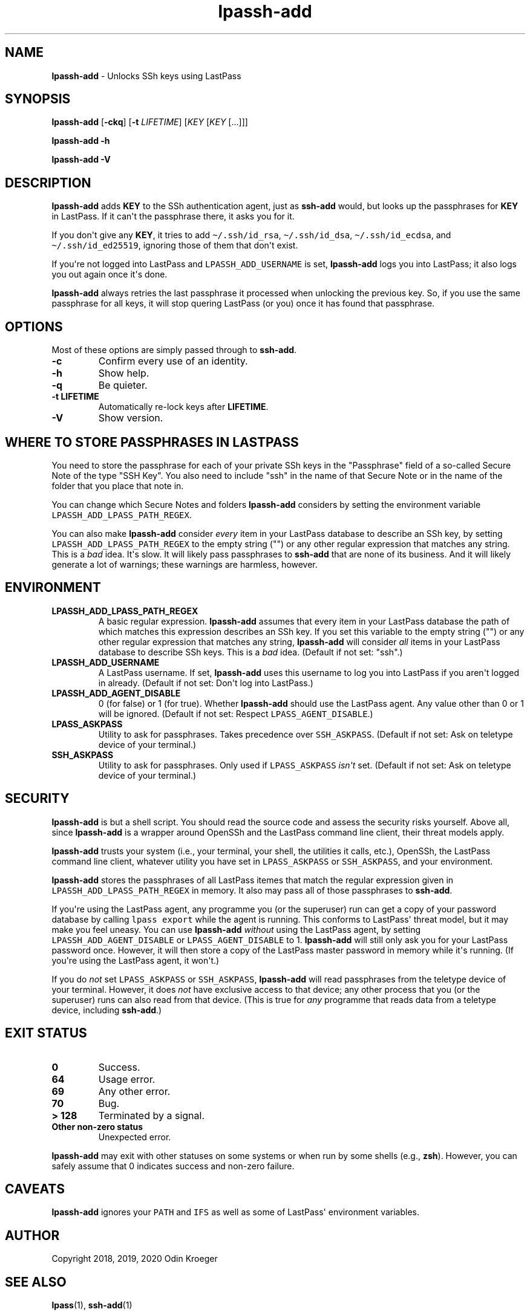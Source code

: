.\" Automatically generated by Pandoc 2.7.3
.\"
.TH "lpassh-add" "1" "January 09, 2020" "" ""
.hy
.SH NAME
.PP
\f[B]lpassh-add\f[R] - Unlocks SSh keys using LastPass
.SH SYNOPSIS
.PP
\f[B]lpassh-add\f[R] [\f[B]-ckq\f[R]] [\f[B]-t\f[R] \f[I]LIFETIME\f[R]]
[\f[I]KEY\f[R] [\f[I]KEY\f[R] [...]]]
.PP
\f[B]lpassh-add\f[R] \f[B]-h\f[R]
.PP
\f[B]lpassh-add\f[R] \f[B]-V\f[R]
.SH DESCRIPTION
.PP
\f[B]lpassh-add\f[R] adds \f[B]KEY\f[R] to the SSh authentication agent,
just as \f[B]ssh-add\f[R] would, but looks up the passphrases for
\f[B]KEY\f[R] in LastPass.
If it can\[aq]t the passphrase there, it asks you for it.
.PP
If you don\[aq]t give any \f[B]KEY\f[R], it tries to add
\f[C]\[ti]/.ssh/id_rsa\f[R], \f[C]\[ti]/.ssh/id_dsa\f[R],
\f[C]\[ti]/.ssh/id_ecdsa\f[R], and \f[C]\[ti]/.ssh/id_ed25519\f[R],
ignoring those of them that don\[aq]t exist.
.PP
If you\[aq]re not logged into LastPass and \f[C]LPASSH_ADD_USERNAME\f[R]
is set, \f[B]lpassh-add\f[R] logs you into LastPass; it also logs you
out again once it\[aq]s done.
.PP
\f[B]lpassh-add\f[R] always retries the last passphrase it processed
when unlocking the previous key.
So, if you use the same passphrase for all keys, it will stop quering
LastPass (or you) once it has found that passphrase.
.SH OPTIONS
.PP
Most of these options are simply passed through to \f[B]ssh-add\f[R].
.TP
.B -c
Confirm every use of an identity.
.TP
.B -h
Show help.
.TP
.B -q
Be quieter.
.TP
.B -t \f[B]LIFETIME\f[R]
Automatically re-lock keys after \f[B]LIFETIME\f[R].
.TP
.B -V
Show version.
.SH WHERE TO STORE PASSPHRASES IN LASTPASS
.PP
You need to store the passphrase for each of your private SSh keys in
the \[dq]Passphrase\[dq] field of a so-called Secure Note of the type
\[dq]SSH Key\[dq].
You also need to include \[dq]ssh\[dq] in the name of that Secure Note
or in the name of the folder that you place that note in.
.PP
You can change which Secure Notes and folders \f[B]lpassh-add\f[R]
considers by setting the environment variable
\f[C]LPASSH_ADD_LPASS_PATH_REGEX\f[R].
.PP
You can also make \f[B]lpassh-add\f[R] consider \f[I]every\f[R] item in
your LastPass database to describe an SSh key, by setting
\f[C]LPASSH_ADD_LPASS_PATH_REGEX\f[R] to the empty string (\[dq]\[dq])
or any other regular expression that matches any string.
This is a \f[I]bad\f[R] idea.
It\[aq]s slow.
It will likely pass passphrases to \f[B]ssh-add\f[R] that are none of
its business.
And it will likely generate a lot of warnings; these warnings are
harmless, however.
.SH ENVIRONMENT
.TP
.B LPASSH_ADD_LPASS_PATH_REGEX
A basic regular expression.
\f[B]lpassh-add\f[R] assumes that every item in your LastPass database
the path of which matches this expression describes an SSh key.
If you set this variable to the empty string (\[dq]\[dq]) or any other
regular expression that matches any string, \f[B]lpassh-add\f[R] will
consider \f[I]all\f[R] items in your LastPass database to describe SSh
keys.
This is a \f[I]bad\f[R] idea.
(Default if not set: \[dq]ssh\[dq].)
.TP
.B LPASSH_ADD_USERNAME
A LastPass username.
If set, \f[B]lpassh-add\f[R] uses this username to log you into LastPass
if you aren\[aq]t logged in already.
(Default if not set: Don\[aq]t log into LastPass.)
.TP
.B LPASSH_ADD_AGENT_DISABLE
0 (for false) or 1 (for true).
Whether \f[B]lpassh-add\f[R] should use the LastPass agent.
Any value other than 0 or 1 will be ignored.
(Default if not set: Respect \f[C]LPASS_AGENT_DISABLE\f[R].)
.TP
.B LPASS_ASKPASS
Utility to ask for passphrases.
Takes precedence over \f[C]SSH_ASKPASS\f[R].
(Default if not set: Ask on teletype device of your terminal.)
.TP
.B SSH_ASKPASS
Utility to ask for passphrases.
Only used if \f[C]LPASS_ASKPASS\f[R] \f[I]isn\[aq]t\f[R] set.
(Default if not set: Ask on teletype device of your terminal.)
.SH SECURITY
.PP
\f[B]lpassh-add\f[R] is but a shell script.
You should read the source code and assess the security risks yourself.
Above all, since \f[B]lpassh-add\f[R] is a wrapper around OpenSSh and
the LastPass command line client, their threat models apply.
.PP
\f[B]lpassh-add\f[R] trusts your system (i.e., your terminal, your
shell, the utilities it calls, etc.), OpenSSh, the LastPass command line
client, whatever utility you have set in \f[C]LPASS_ASKPASS\f[R] or
\f[C]SSH_ASKPASS\f[R], and your environment.
.PP
\f[B]lpassh-add\f[R] stores the passphrases of all LastPass itemes that
match the regular expression given in
\f[C]LPASSH_ADD_LPASS_PATH_REGEX\f[R] in memory.
It also may pass all of those passphrases to \f[B]ssh-add\f[R].
.PP
If you\[aq]re using the LastPass agent, any programme you (or the
superuser) run can get a copy of your password database by calling
\f[C]lpass export\f[R] while the agent is running.
This conforms to LastPass\[aq] threat model, but it may make you feel
uneasy.
You can use \f[B]lpassh-add\f[R] \f[I]without\f[R] using the LastPass
agent, by setting \f[C]LPASSH_ADD_AGENT_DISABLE\f[R] or
\f[C]LPASS_AGENT_DISABLE\f[R] to 1.
\f[B]lpassh-add\f[R] will still only ask you for your LastPass password
once.
However, it will then store a copy of the LastPass master password in
memory while it\[aq]s running.
(If you\[aq]re using the LastPass agent, it won\[aq]t.)
.PP
If you do \f[I]not\f[R] set \f[C]LPASS_ASKPASS\f[R] or
\f[C]SSH_ASKPASS\f[R], \f[B]lpassh-add\f[R] will read passphrases from
the teletype device of your terminal.
However, it does \f[I]not\f[R] have exclusive access to that device; any
other process that you (or the superuser) runs can also read from that
device.
(This is true for \f[I]any\f[R] programme that reads data from a
teletype device, including \f[B]ssh-add\f[R].)
.SH EXIT STATUS
.TP
.B 0
Success.
.TP
.B 64
Usage error.
.TP
.B 69
Any other error.
.TP
.B 70
Bug.
.TP
.B > 128
Terminated by a signal.
.TP
.B Other non-zero status
Unexpected error.
.PP
\f[B]lpassh-add\f[R] may exit with other statuses on some systems or
when run by some shells (e.g., \f[B]zsh\f[R]).
However, you can safely assume that 0 indicates success and non-zero
failure.
.SH CAVEATS
.PP
\f[B]lpassh-add\f[R] ignores your \f[C]PATH\f[R] and \f[C]IFS\f[R] as
well as some of LastPass\[aq] environment variables.
.SH AUTHOR
.PP
Copyright 2018, 2019, 2020 Odin Kroeger
.SH SEE ALSO
.PP
\f[B]lpass\f[R](1), \f[B]ssh-add\f[R](1)
.PP
<https://github.com/odkr/lpassh-add>
